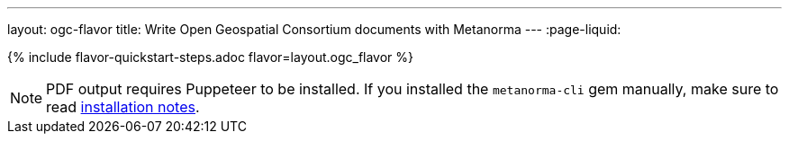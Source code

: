 ---
layout: ogc-flavor
title: Write Open Geospatial Consortium documents with Metanorma
---
:page-liquid:

{% include flavor-quickstart-steps.adoc flavor=layout.ogc_flavor %}

[NOTE]
====
PDF output requires Puppeteer to be installed. If you installed the `metanorma-cli` gem manually,
make sure to read link:/software/metanorma-cli/docs/installation/[installation notes].
====
